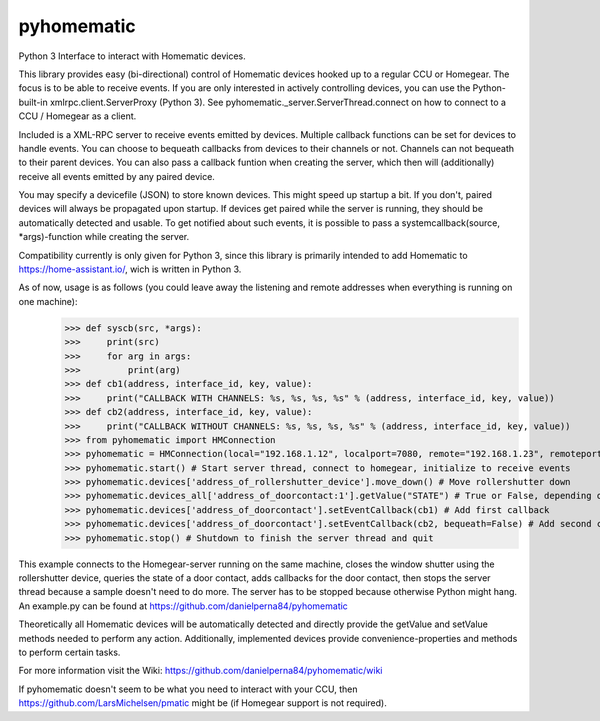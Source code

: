 pyhomematic
===========

Python 3 Interface to interact with Homematic devices.

This library provides easy (bi-directional) control of Homematic devices hooked up to a regular CCU or Homegear. The focus is to be able to receive events. If you are only interested in actively controlling devices, you can use the Python-built-in xmlrpc.client.ServerProxy (Python 3). See pyhomematic._server.ServerThread.connect on how to connect to a CCU / Homegear as a client.

Included is a XML-RPC server to receive events emitted by devices. Multiple callback functions can be set for devices to handle events. You can choose to bequeath callbacks from devices to their channels or not. Channels can not bequeath to their parent devices. You can also pass a callback funtion when creating the server, which then will (additionally) receive all events emitted by any paired device.

You may specify a devicefile (JSON) to store known devices. This might speed up startup a bit. If you don't, paired devices will always be propagated upon startup. If devices get paired while the server is running, they should be automatically detected and usable. To get notified about such events, it is possible to pass a systemcallback(source, *args)-function while creating the server.

Compatibility currently is only given for Python 3, since this library is primarily intended to add Homematic to https://home-assistant.io/, wich is written in Python 3.

As of now, usage is as follows (you could leave away the listening and remote addresses when everything is running on one machine):
    >>> def syscb(src, *args):
    >>>     print(src)
    >>>     for arg in args:
    >>>         print(arg)
    >>> def cb1(address, interface_id, key, value):
    >>>     print("CALLBACK WITH CHANNELS: %s, %s, %s, %s" % (address, interface_id, key, value))
    >>> def cb2(address, interface_id, key, value):
    >>>     print("CALLBACK WITHOUT CHANNELS: %s, %s, %s, %s" % (address, interface_id, key, value))
    >>> from pyhomematic import HMConnection
    >>> pyhomematic = HMConnection(local="192.168.1.12", localport=7080, remote="192.168.1.23", remoteport=2001, systemcallback=syscb) # Create server thread
    >>> pyhomematic.start() # Start server thread, connect to homegear, initialize to receive events
    >>> pyhomematic.devices['address_of_rollershutter_device'].move_down() # Move rollershutter down
    >>> pyhomematic.devices_all['address_of_doorcontact:1'].getValue("STATE") # True or False, depending on state
    >>> pyhomematic.devices['address_of_doorcontact'].setEventCallback(cb1) # Add first callback
    >>> pyhomematic.devices['address_of_doorcontact'].setEventCallback(cb2, bequeath=False) # Add second callback
    >>> pyhomematic.stop() # Shutdown to finish the server thread and quit

This example connects to the Homegear-server running on the same machine, closes the window shutter using the rollershutter device, queries the state of a door contact, adds callbacks for the door contact, then stops the server thread because a sample doesn't need to do more. The server has to be stopped because otherwise Python might hang.
An example.py can be found at https://github.com/danielperna84/pyhomematic

Theoretically all Homematic devices will be automatically detected and directly provide the getValue and setValue methods needed to perform any action.
Additionally, implemented devices provide convenience-properties and methods to perform certain tasks.

For more information visit the Wiki: https://github.com/danielperna84/pyhomematic/wiki

If pyhomematic doesn't seem to be what you need to interact with your CCU, then https://github.com/LarsMichelsen/pmatic might be (if Homegear support is not required).
